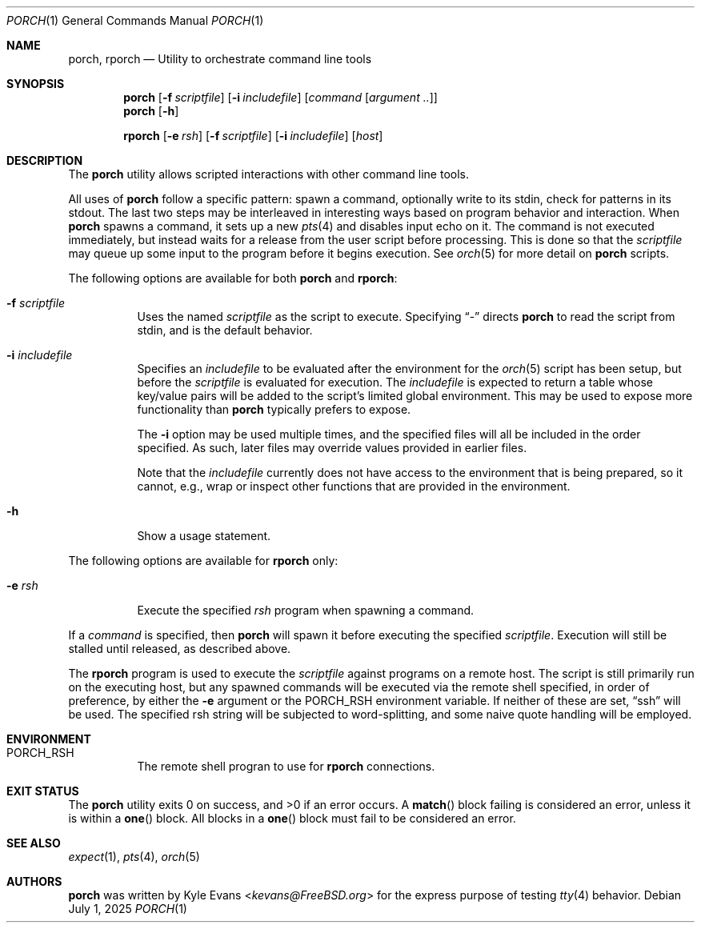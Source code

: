 .\"
.\" Copyright (c) 2024, 2025 Kyle Evans <kevans@FreeBSD.org>
.\"
.\" SPDX-License-Identifier: BSD-2-Clause
.\"
.Dd July 1, 2025
.Dt PORCH 1
.Os
.Sh NAME
.Nm porch ,
.Nm rporch
.Nd Utility to orchestrate command line tools
.Sh SYNOPSIS
.Nm
.Op Fl f Ar scriptfile
.Op Fl i Ar includefile
.Op Ar command Op Ar argument ..
.Nm
.Op Fl h
.Pp
.Nm rporch
.Op Fl e Ar rsh
.Op Fl f Ar scriptfile
.Op Fl i Ar includefile
.Op Ar host
.Sh DESCRIPTION
The
.Nm
utility allows scripted interactions with other command line tools.
.Pp
All uses of
.Nm
follow a specific pattern: spawn a command, optionally write to its stdin, check
for patterns in its stdout.
The last two steps may be interleaved in interesting ways based on program
behavior and interaction.
When
.Nm
spawns a command, it sets up a new
.Xr pts 4
and disables input echo on it.
The command is not executed immediately, but instead waits for a release from
the user script before processing.
This is done so that the
.Ar scriptfile
may queue up some input to the program before it begins execution.
See
.Xr orch 5
for more detail on
.Nm
scripts.
.Pp
The following options are available for both
.Nm
and
.Nm rporch :
.Bl -tag -width indent
.It Fl f Ar scriptfile
Uses the named
.Ar scriptfile
as the script to execute.
Specifying
.Dq -
directs
.Nm
to read the script from stdin, and is the default behavior.
.It Fl i Ar includefile
Specifies an
.Ar includefile
to be evaluated after the environment for the
.Xr orch 5
script has been setup, but before the
.Ar scriptfile
is evaluated for execution.
The
.Ar includefile
is expected to return a table whose key/value pairs will be added to the
script's limited global environment.
This may be used to expose more functionality than
.Nm
typically prefers to expose.
.Pp
The
.Fl i
option may be used multiple times, and the specified files will all be included
in the order specified.
As such, later files may override values provided in earlier files.
.Pp
Note that the
.Ar includefile
currently does not have access to the environment that is being prepared, so it
cannot, e.g., wrap or inspect other functions that are provided in the
environment.
.It Fl h
Show a usage statement.
.El
.Pp
The following options are available for
.Nm rporch
only:
.Bl -tag -width indent
.It Fl e Ar rsh
Execute the specified
.Ar rsh
program when spawning a command.
.El
.Pp
If a
.Ar command
is specified, then
.Nm
will spawn it before executing the specified
.Ar scriptfile .
Execution will still be stalled until released, as described above.
.Pp
The
.Nm rporch
program is used to execute the
.Ar scriptfile
against programs on a remote host.
The script is still primarily run on the executing host, but any spawned
commands will be executed via the remote shell specified, in order of
preference, by either the
.Fl e
argument or the
.Ev PORCH_RSH
environment variable.
If neither of these are set,
.Dq ssh
will be used.
The specified rsh string will be subjected to word-splitting, and some naive
quote handling will be employed.
.Sh ENVIRONMENT
.Bl -tag -width indent
.It Ev PORCH_RSH
The remote shell progran to use for
.Nm rporch
connections.
.El
.Sh EXIT STATUS
The
.Nm
utility exits 0 on success, and >0 if an error occurs.
A
.Fn match
block failing is considered an error, unless it is within a
.Fn one
block.
All blocks in a
.Fn one
block must fail to be considered an error.
.Sh SEE ALSO
.Xr expect 1 ,
.Xr pts 4 ,
.Xr orch 5
.Sh AUTHORS
.Nm
was written by
.An Kyle Evans Aq Mt kevans@FreeBSD.org
for the express purpose of testing
.Xr tty 4
behavior.
